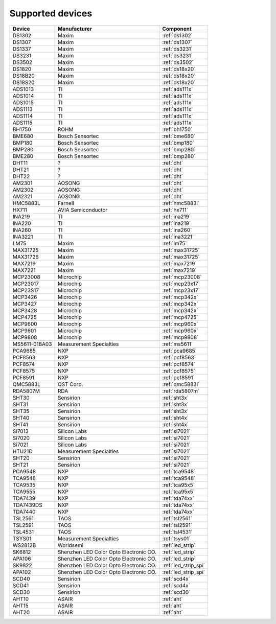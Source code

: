 .. _chips:

=================
Supported devices
=================

+---------------+----------------------------------------+----------------------+
| Device        | Manufacturer                           | Component            |
+===============+========================================+======================+
| DS1302        | Maxim                                  | :ref:`ds1302`        |
+---------------+----------------------------------------+----------------------+
| DS1307        | Maxim                                  | :ref:`ds1307`        |
+---------------+----------------------------------------+----------------------+
| DS1337        | Maxim                                  | :ref:`ds3231`        |
+---------------+----------------------------------------+----------------------+
| DS3231        | Maxim                                  | :ref:`ds3231`        |
+---------------+----------------------------------------+----------------------+
| DS3502        | Maxim                                  | :ref:`ds3502`        |
+---------------+----------------------------------------+----------------------+
| DS1820        | Maxim                                  | :ref:`ds18x20`       |
+---------------+----------------------------------------+----------------------+
| DS18B20       | Maxim                                  | :ref:`ds18x20`       |
+---------------+----------------------------------------+----------------------+
| DS18S20       | Maxim                                  | :ref:`ds18x20`       |
+---------------+----------------------------------------+----------------------+
| ADS1013       | TI                                     | :ref:`ads111x`       |
+---------------+----------------------------------------+----------------------+
| ADS1014       | TI                                     | :ref:`ads111x`       |
+---------------+----------------------------------------+----------------------+
| ADS1015       | TI                                     | :ref:`ads111x`       |
+---------------+----------------------------------------+----------------------+
| ADS1113       | TI                                     | :ref:`ads111x`       |
+---------------+----------------------------------------+----------------------+
| ADS1114       | TI                                     | :ref:`ads111x`       |
+---------------+----------------------------------------+----------------------+
| ADS1115       | TI                                     | :ref:`ads111x`       |
+---------------+----------------------------------------+----------------------+
| BH1750        | ROHM                                   | :ref:`bh1750`        |
+---------------+----------------------------------------+----------------------+
| BME680        | Bosch Sensortec                        | :ref:`bme680`        |
+---------------+----------------------------------------+----------------------+
| BMP180        | Bosch Sensortec                        | :ref:`bmp180`        |
+---------------+----------------------------------------+----------------------+
| BMP280        | Bosch Sensortec                        | :ref:`bmp280`        |
+---------------+----------------------------------------+----------------------+
| BME280        | Bosch Sensortec                        | :ref:`bmp280`        |
+---------------+----------------------------------------+----------------------+
| DHT11         | ?                                      | :ref:`dht`           |
+---------------+----------------------------------------+----------------------+
| DHT21         | ?                                      | :ref:`dht`           |
+---------------+----------------------------------------+----------------------+
| DHT22         | ?                                      | :ref:`dht`           |
+---------------+----------------------------------------+----------------------+
| AM2301        | AOSONG                                 | :ref:`dht`           |
+---------------+----------------------------------------+----------------------+
| AM2302        | AOSONG                                 | :ref:`dht`           |
+---------------+----------------------------------------+----------------------+
| AM2321        | AOSONG                                 | :ref:`dht`           |
+---------------+----------------------------------------+----------------------+
| HMC5883L      | Farnell                                | :ref:`hmc5883l`      |
+---------------+----------------------------------------+----------------------+
| HX711         | AVIA Semiconductor                     | :ref:`hx711`         |
+---------------+----------------------------------------+----------------------+
| INA219        | TI                                     | :ref:`ina219`        |
+---------------+----------------------------------------+----------------------+
| INA220        | TI                                     | :ref:`ina219`        |
+---------------+----------------------------------------+----------------------+
| INA260        | TI                                     | :ref:`ina260`        |
+---------------+----------------------------------------+----------------------+
| INA3221       | TI                                     | :ref:`ina3221`       |
+---------------+----------------------------------------+----------------------+
| LM75          | Maxim                                  | :ref:`lm75`          |
+---------------+----------------------------------------+----------------------+
| MAX31725      | Maxim                                  | :ref:`max31725`      |
+---------------+----------------------------------------+----------------------+
| MAX31726      | Maxim                                  | :ref:`max31725`      |
+---------------+----------------------------------------+----------------------+
| MAX7219       | Maxim                                  | :ref:`max7219`       |
+---------------+----------------------------------------+----------------------+
| MAX7221       | Maxim                                  | :ref:`max7219`       |
+---------------+----------------------------------------+----------------------+
| MCP23008      | Microchip                              | :ref:`mcp23008`      |
+---------------+----------------------------------------+----------------------+
| MCP23017      | Microchip                              | :ref:`mcp23x17`      |
+---------------+----------------------------------------+----------------------+
| MCP23S17      | Microchip                              | :ref:`mcp23x17`      |
+---------------+----------------------------------------+----------------------+
| MCP3426       | Microchip                              | :ref:`mcp342x`       |
+---------------+----------------------------------------+----------------------+
| MCP3427       | Microchip                              | :ref:`mcp342x`       |
+---------------+----------------------------------------+----------------------+
| MCP3428       | Microchip                              | :ref:`mcp342x`       |
+---------------+----------------------------------------+----------------------+
| MCP4725       | Microchip                              | :ref:`mcp4725`       |
+---------------+----------------------------------------+----------------------+
| MCP9600       | Microchip                              | :ref:`mcp960x`       |
+---------------+----------------------------------------+----------------------+
| MCP9601       | Microchip                              | :ref:`mcp960x`       |
+---------------+----------------------------------------+----------------------+
| MCP9808       | Microchip                              | :ref:`mcp9808`       |
+---------------+----------------------------------------+----------------------+
| MS5611-01BA03 | Measurement Specialties                | :ref:`ms5611`        |
+---------------+----------------------------------------+----------------------+
| PCA9685       | NXP                                    | :ref:`pca9685`       |
+---------------+----------------------------------------+----------------------+
| PCF8563       | NXP                                    | :ref:`pcf8563`       |
+---------------+----------------------------------------+----------------------+
| PCF8574       | NXP                                    | :ref:`pcf8574`       |
+---------------+----------------------------------------+----------------------+
| PCF8575       | NXP                                    | :ref:`pcf8575`       |
+---------------+----------------------------------------+----------------------+
| PCF8591       | NXP                                    | :ref:`pcf8591`       |
+---------------+----------------------------------------+----------------------+
| QMC5883L      | QST Corp.                              | :ref:`qmc5883l`      |
+---------------+----------------------------------------+----------------------+
| RDA5807M      | RDA                                    | :ref:`rda5807m`      |
+---------------+----------------------------------------+----------------------+
| SHT30         | Sensirion                              | :ref:`sht3x`         |
+---------------+----------------------------------------+----------------------+
| SHT31         | Sensirion                              | :ref:`sht3x`         |
+---------------+----------------------------------------+----------------------+
| SHT35         | Sensirion                              | :ref:`sht3x`         |
+---------------+----------------------------------------+----------------------+
| SHT40         | Sensirion                              | :ref:`sht4x`         |
+---------------+----------------------------------------+----------------------+
| SHT41         | Sensirion                              | :ref:`sht4x`         |
+---------------+----------------------------------------+----------------------+
| Si7013        | Silicon Labs                           | :ref:`si7021`        |
+---------------+----------------------------------------+----------------------+
| Si7020        | Silicon Labs                           | :ref:`si7021`        |
+---------------+----------------------------------------+----------------------+
| Si7021        | Silicon Labs                           | :ref:`si7021`        |
+---------------+----------------------------------------+----------------------+
| HTU21D        | Measurement Specialties                | :ref:`si7021`        |
+---------------+----------------------------------------+----------------------+
| SHT20         | Sensirion                              | :ref:`si7021`        |
+---------------+----------------------------------------+----------------------+
| SHT21         | Sensirion                              | :ref:`si7021`        |
+---------------+----------------------------------------+----------------------+
| PCA9548       | NXP                                    | :ref:`tca9548`       |
+---------------+----------------------------------------+----------------------+
| TCA9548       | NXP                                    | :ref:`tca9548`       |
+---------------+----------------------------------------+----------------------+
| TCA9535       | NXP                                    | :ref:`tca95x5`       |
+---------------+----------------------------------------+----------------------+
| TCA9555       | NXP                                    | :ref:`tca95x5`       |
+---------------+----------------------------------------+----------------------+
| TDA7439       | NXP                                    | :ref:`tda74xx`       |
+---------------+----------------------------------------+----------------------+
| TDA7439DS     | NXP                                    | :ref:`tda74xx`       |
+---------------+----------------------------------------+----------------------+
| TDA7440       | NXP                                    | :ref:`tda74xx`       |
+---------------+----------------------------------------+----------------------+
| TSL2561       | TAOS                                   | :ref:`tsl2561`       |
+---------------+----------------------------------------+----------------------+
| TSL2591       | TAOS                                   | :ref:`tsl2591`       |
+---------------+----------------------------------------+----------------------+
| TSL4531       | TAOS                                   | :ref:`tsl4531`       |
+---------------+----------------------------------------+----------------------+
| TSYS01        | Measurement Specialties                | :ref:`tsys01`        |
+---------------+----------------------------------------+----------------------+
| WS2812B       | Worldsemi                              | :ref:`led_strip`     |
+---------------+----------------------------------------+----------------------+
| SK6812        | Shenzhen LED Color Opto Electronic CO. | :ref:`led_strip`     |
+---------------+----------------------------------------+----------------------+
| APA106        | Shenzhen LED Color Opto Electronic CO. | :ref:`led_strip`     |
+---------------+----------------------------------------+----------------------+
| SK9822        | Shenzhen LED Color Opto Electronic CO. | :ref:`led_strip_spi` |
+---------------+----------------------------------------+----------------------+
| APA102        | Shenzhen LED Color Opto Electronic CO. | :ref:`led_strip_spi` |
+---------------+----------------------------------------+----------------------+
| SCD40         | Sensirion                              | :ref:`scd4x`         |
+---------------+----------------------------------------+----------------------+
| SCD41         | Sensirion                              | :ref:`scd4x`         |
+---------------+----------------------------------------+----------------------+
| SCD30         | Sensirion                              | :ref:`scd30`         |
+---------------+----------------------------------------+----------------------+
| AHT10         | ASAIR                                  | :ref:`aht`           |
+---------------+----------------------------------------+----------------------+
| AHT15         | ASAIR                                  | :ref:`aht`           |
+---------------+----------------------------------------+----------------------+
| AHT20         | ASAIR                                  | :ref:`aht`           |
+---------------+----------------------------------------+----------------------+
